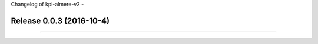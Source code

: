 Changelog of kpi-almere-v2
-


Release 0.0.3 (2016-10-4)
---------------------
==========================
